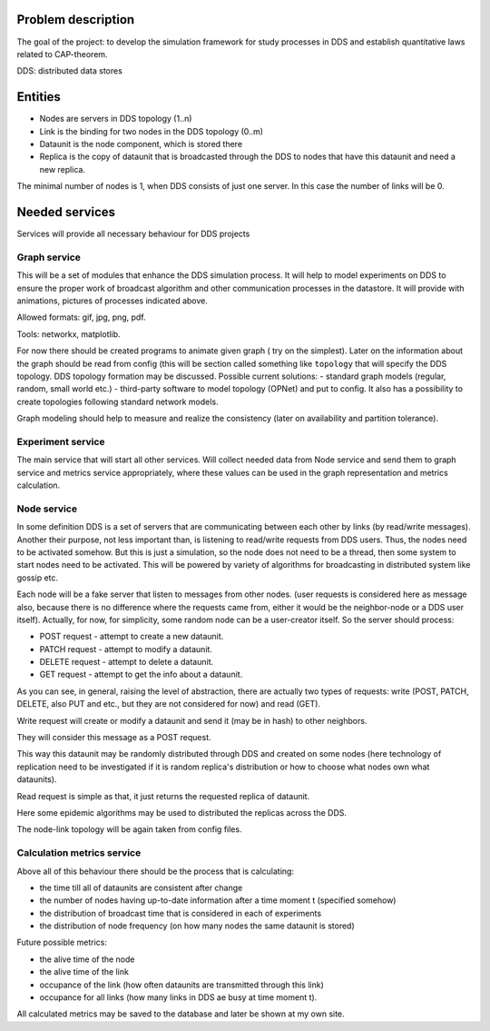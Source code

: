 Problem description
===================


The goal of the project: to develop the simulation framework for study
processes in DDS and establish quantitative laws related to CAP-theorem.

DDS: distributed data stores


Entities
========

- Nodes are servers in DDS topology (1..n)
- Link is the binding for two nodes in the DDS topology (0..m)
- Dataunit is the node component, which is stored there
- Replica is the copy of dataunit that is broadcasted through the DDS to nodes that have this dataunit and need a new replica.


The minimal number of nodes is 1, when DDS consists of just one server.
In this case the number of links will be 0.


Needed services
===============

Services will provide all necessary behaviour for DDS projects


Graph service
-------------

This will be a set of modules that enhance the DDS simulation process.
It will help to model experiments on DDS to ensure the proper work of
broadcast algorithm and other communication processes in the datastore.
It will provide with animations, pictures of processes indicated above.

Allowed formats: gif, jpg, png, pdf.

Tools: networkx, matplotlib.


For now there should be created programs to animate given graph (
try on the simplest).
Later on the information about the graph should be read
from config (this will be section called something like ``topology`` that
will specify the DDS topology.
DDS topology formation may be discussed.
Possible current solutions:
- standard graph models (regular, random, small world etc.)
- third-party software to model topology (OPNet) and put to config.
It also has a possibility to create topologies following standard network
models.


Graph modeling should help to measure and realize the consistency
(later on availability and partition tolerance).


Experiment service
------------------

The main service that will start all other services.
Will collect needed data from Node service and send them to graph service
and metrics service appropriately, where these values can be used in the
graph representation and metrics calculation.


Node service
------------

In some definition DDS is a set of servers that are communicating
between each other by links (by read/write messages). Another their purpose,
not less important than, is listening to read/write requests from DDS users.
Thus, the nodes need to be activated somehow.
But this is just a simulation, so the node does not need to be a thread, then
some system to start nodes need to be activated. This will be
powered by variety of algorithms for broadcasting in distributed system like
gossip etc.

Each node will be a fake server that listen to messages from other nodes.
(user requests is considered here as message also, because there is no
difference where the requests came from, either it would be the neighbor-node
or a DDS user itself). Actually, for now, for simplicity, some random node can
be a user-creator itself. So the server should process:


- POST request - attempt to create a new dataunit.
- PATCH request - attempt to modify a dataunit.
- DELETE request - attempt to delete a dataunit.

- GET request - attempt to get the info about a dataunit.


As you can see, in general, raising the level of abstraction, there are
actually two types of requests:
write (POST, PATCH, DELETE, also PUT and etc., but they are not considered for
now) and read (GET).


Write request will create or modify a dataunit and send it (may be in hash) to
other neighbors.

They will consider this message as a POST request.

This way this dataunit may be randomly distributed through DDS and
created on some nodes (here technology of replication need to be investigated
if it is random replica's distribution or how to choose what nodes own what
dataunits).

Read request is simple as that, it just returns the requested replica of
dataunit.

Here some epidemic algorithms may be used to distributed the replicas across
the DDS.

The node-link topology will be again taken from config files.


Calculation metrics service
---------------------------

Above all of this behaviour there should be the process that is calculating:

- the time till all of dataunits are consistent after change
- the number of nodes having up-to-date information after a time moment t (specified somehow)
- the distribution of broadcast time that is considered in each of experiments
- the distribution of node frequency (on how many nodes the same dataunit is stored)

Future possible metrics:

- the alive time of the node
- the alive time of the link
- occupance of the link (how often dataunits are transmitted through this link)
- occupance for all links (how many links in DDS ae busy at time moment t).


All calculated metrics may be saved to the database and later be shown at my own site.